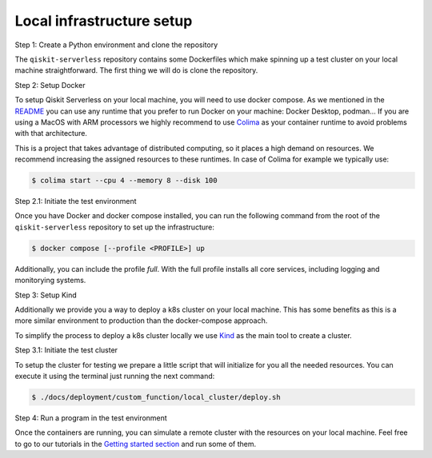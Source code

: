 .. _local_infrastructure:

==========================
Local infrastructure setup
==========================

Step 1: Create a Python environment and clone the repository

The ``qiskit-serverless`` repository contains some Dockerfiles which make spinning up a test cluster
on your local machine straightforward. The first thing we will do is clone the repository.

.. code-block::
   :caption: Create a minimal environment with only Python installed in it. We recommend using `Python virtual environments <https://docs.python.org/3.10/tutorial/venv.html>`_.

      python3 -m venv /path/to/virtual/environment

.. code-block::
   :caption: Activate your new environment.

      source /path/to/virtual/environment/bin/activate

.. code-block::
   :caption: Note: If you are using Windows, use the following commands in PowerShell.

      python3 -m venv c:\path\to\virtual\environment
      c:\path\to\virtual\environment\Scripts\Activate.ps1

.. code-block::
   :caption: Clone the Qiskit Serverless repository.

      cd /path/to/workspace/
      git clone git@github.com:Qiskit/qiskit-serverless.git

Step 2: Setup Docker

To setup Qiskit Serverless on your local machine, you will need to use docker compose. As we mentioned in the `README <https://github.com/Qiskit/qiskit-serverless/blob/main/README.md>`_
you can use any runtime that you prefer to run Docker on your machine: Docker Desktop, podman... 
If you are using a MacOS with ARM processors we highly recommend to use `Colima <https://github.com/abiosoft/colima>`_
as your container runtime to avoid problems with that architecture.

This is a project that takes advantage of distributed computing, so it places a high demand on resources. We recommend increasing the assigned resources to these runtimes. 
In case of Colima for example we typically use:

.. code-block::

        $ colima start --cpu 4 --memory 8 --disk 100

Step 2.1: Initiate the test environment

Once you have Docker and docker compose installed, you can run the following command from the root of the
``qiskit-serverless`` repository to set up the infrastructure:

.. code-block::

        $ docker compose [--profile <PROFILE>] up

Additionally, you can include the profile `full`.
With the full profile installs all core services, including logging and
monitorying systems.

Step 3: Setup Kind

Additionally we provide you a way to deploy a k8s cluster on your local machine. This has some benefits as this is a more similar environment 
to production than the docker-compose approach.

To simplify the process to deploy a k8s cluster locally we use `Kind <https://kind.sigs.k8s.io/docs/user/quick-start#installation>`_ 
as the main tool to create a cluster.

Step 3.1: Initiate the test cluster

To setup the cluster for testing we prepare a little script that will initialize for you all the needed resources. You can execute it
using the terminal just running the next command:

.. code-block::

        $ ./docs/deployment/custom_function/local_cluster/deploy.sh

Step 4: Run a program in the test environment

Once the containers are running, you can simulate a remote cluster with the resources on your
local machine. Feel free to go to our tutorials in the `Getting started section <https://qiskit.github.io/qiskit-serverless/getting_started/index.html>`_
and run some of them.


